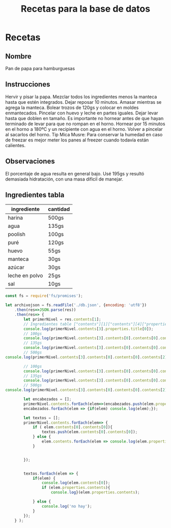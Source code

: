#+title: Recetas para la base de datos


* Recetas

** Nombre 
Pan de papa para hamburguesas

**  Instrucciones
Hervir y pisar la papa.  Mezclar todos los ingredientes menos la manteca hasta que estén integrados.  Dejar reposar 10 minutos.  Amasar mientras se agrega la manteca.  Bolear trozos de 120gs y colocar en moldes enmantecados.  Pincelar con huevo y leche en partes iguales.  Dejar levar hasta que doblen en tamaño.  Es importante no hornear antes de que hayan terminado de levar para que no rompan en el horno.  Hornear por 15 minutos en el horno a 180ºC y un recipiente con agua en el horno.  Volver a pincelar al sacarlos del horno.  Tip Mica Musre: Para conservar la humedad en caso de freezar es mejor meter los panes al freezer cuando todavía están calientes.

** Observaciones
El porcentaje de agua resulta en general bajo.  Usé 195gs y resultó demasiada hidratación, con una masa dificil de manejar.

** Ingredientes tabla

| ingrediente    | cantidad |
|----------------+----------|
| harina         | 500gs    |
| agua           | 135gs    |
| poolish        | 100gs    |
| puré           | 120gs    |
| huevo          | 55gs     |
| manteca        | 30gs     |
| azúcar         | 30gs     |
| leche en polvo | 25gs     |
| sal            | 10gs     |



#+begin_src js
const fs = require('fs/promises');

let archivojson = fs.readFile('./db.json', {encoding: 'utf8'})
    .then(res=>JSON.parse(res))
    .then(res=> {
        let primerNivel = res.contents[1];
        // Ingredientes table ["contents"][1]["contents"][4]["properties"]["title"][0]
        console.log(primerNivel.contents[3].properties.title[0]);
        // 100gs
        console.log(primerNivel.contents[3].contents[0].contents[0].contents[4].contents[1].contents[0]);
        // 135gs
        console.log(primerNivel.contents[3].contents[0].contents[0].contents[3].contents[1].contents[0]);
        // 500gs
console.log(primerNivel.contents[3].contents[0].contents[0].contents[2].contents[1].contents[0]);

        // 100gs
        console.log(primerNivel.contents[3].contents[0].contents[0].contents[4].contents[0].contents[0]);
        // 135gs
        console.log(primerNivel.contents[3].contents[0].contents[0].contents[3].contents[0].contents[0]);
        // 500gs
console.log(primerNivel.contents[3].contents[0].contents[0].contents[2].contents[0].contents[0]);

        let encabezados = [];
        primerNivel.contents.forEach(elem=>(encabezados.push(elem.properties['raw-value'])));
        encabezados.forEach(elem => {if(elem) console.log(elem);});

        let textos = [];
        primerNivel.contents.forEach(elem=> {
            if ( elem.contents[0].contents[0]){
                textos.push(elem.contents[0].contents[0]);
            } else {
                elem.contents.forEach(elem => console.log(elem.properties['raw-value']));
            }
            

        });


        textos.forEach(elem => {
            if(elem) {
                console.log(elem.contents[0]);
                if (elem.properties.contents){
                    console.log}(elem.properties.contents);
                
            } else {
                console.log('no hay');
            }
        });
    } );

#+end_src

#+RESULTS:
#+begin_example
undefinedIngredientes tabla
100gs
135gs
500gs
poolish
agua
harina
Nombre
Instrucciones
Observaciones
Ingredientes tabla
Pan de papa para hamburguesas

Hervir y pisar la papa.  Mezclar todos los ingredientes menos la manteca hasta que estén integrados.  Dejar reposar 10 minutos.  Amasar mientras se agrega la manteca.  Bolear trozos de 120gs y colocar en moldes enmantecados.  Pincelar con huevo y leche en partes iguales.  Dejar levar hasta que doblen en tamaño.  Es importante no hornear antes de que hayan terminado de levar para que no rompan en el horno.  Hornear por 15 minutos en el horno a 180ºC y un recipiente con agua en el horno.  Volver a pincelar al sacarlos del horno.  Tip Mica Musre: Para conservar la humedad en caso de freezar es mejor meter los panes al freezer cuando todavía están calientes.

El porcentaje de agua resulta en general bajo.  Usé 195gs y resultó demasiada hidratación, con una masa dificil de manejar.

{
  '$$data_type': 'org-node',
  type: 'table-row',
  ref: 'org72dec2b',
  properties: { type: 'standard', 'post-blank': 0, 'post-affiliated': 942 },
  contents: [
    {
      '$$data_type': 'org-node',
      type: 'table-cell',
      ref: 'org625d91f',
      properties: [Object],
      contents: [Array]
    },
    {
      '$$data_type': 'org-node',
      type: 'table-cell',
      ref: 'orgb793ac2',
      properties: [Object],
      contents: [Array]
    }
  ]
}
#+end_example

